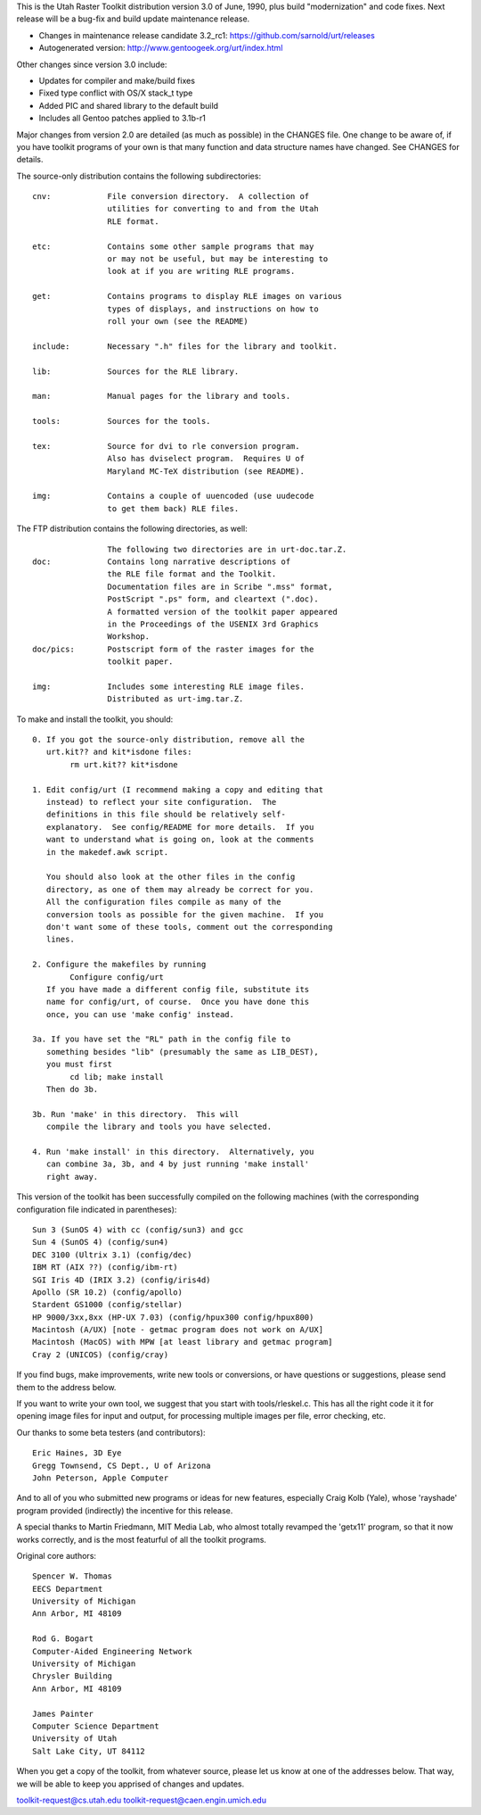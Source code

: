 This is the Utah Raster Toolkit distribution version 3.0 of June, 1990, 
plus build "modernization" and code fixes.  Next release will be a bug-fix 
and build update maintenance release.

* Changes in maintenance release candidate 3.2_rc1: https://github.com/sarnold/urt/releases
* Autogenerated version: http://www.gentoogeek.org/urt/index.html

Other changes since version 3.0 include:

* Updates for compiler and make/build fixes
* Fixed type conflict with OS/X stack_t type
* Added PIC and shared library to the default build
* Includes all Gentoo patches applied to 3.1b-r1

Major changes from version 2.0 are detailed (as much as possible) in the
CHANGES file.  One change to be aware of, if you have toolkit programs
of your own is that many function and data structure names have
changed.  See CHANGES for details.

The source-only distribution contains the following subdirectories::

	cnv:		File conversion directory.  A collection of
			utilities for converting to and from the Utah
			RLE format.

	etc:		Contains some other sample programs that may
			or may not be useful, but may be interesting to
			look at if you are writing RLE programs.

	get:		Contains programs to display RLE images on various
			types of displays, and instructions on how to
			roll your own (see the README)

	include:	Necessary ".h" files for the library and toolkit.

	lib:		Sources for the RLE library.

	man:		Manual pages for the library and tools.

	tools:		Sources for the tools.

	tex:		Source for dvi to rle conversion program.
			Also has dviselect program.  Requires U of
			Maryland MC-TeX distribution (see README).

	img:		Contains a couple of uuencoded (use uudecode
			to get them back) RLE files.

The FTP distribution contains the following directories, as well::

			The following two directories are in urt-doc.tar.Z.
	doc:		Contains long narrative descriptions of
			the RLE file format and the Toolkit.
			Documentation files are in Scribe ".mss" format,
			PostScript ".ps" form, and cleartext (".doc).
			A formatted version of the toolkit paper appeared
			in the Proceedings of the USENIX 3rd Graphics
			Workshop.
	doc/pics:	Postscript form of the raster images for the
			toolkit paper.

	img:		Includes some interesting RLE image files.
			Distributed as urt-img.tar.Z.

To make and install the toolkit, you should::

	0. If you got the source-only distribution, remove all the
	   urt.kit?? and kit*isdone files:
		rm urt.kit?? kit*isdone

	1. Edit config/urt (I recommend making a copy and editing that
	   instead) to reflect your site configuration.  The
	   definitions in this file should be relatively self-
	   explanatory.  See config/README for more details.  If you
	   want to understand what is going on, look at the comments
	   in the makedef.awk script.

	   You should also look at the other files in the config
	   directory, as one of them may already be correct for you.
	   All the configuration files compile as many of the
	   conversion tools as possible for the given machine.  If you
	   don't want some of these tools, comment out the corresponding
	   lines. 

	2. Configure the makefiles by running
		Configure config/urt
	   If you have made a different config file, substitute its
	   name for config/urt, of course.  Once you have done this
	   once, you can use 'make config' instead.

	3a. If you have set the "RL" path in the config file to
	   something besides "lib" (presumably the same as LIB_DEST),
	   you must first
		cd lib; make install
	   Then do 3b.

	3b. Run 'make' in this directory.  This will
	   compile the library and tools you have selected.

	4. Run 'make install' in this directory.  Alternatively, you
	   can combine 3a, 3b, and 4 by just running 'make install'
	   right away.

This version of the toolkit has been successfully compiled on the
following machines (with the corresponding configuration file
indicated in parentheses)::

	Sun 3 (SunOS 4) with cc (config/sun3) and gcc
	Sun 4 (SunOS 4) (config/sun4)
	DEC 3100 (Ultrix 3.1) (config/dec)
	IBM RT (AIX ??) (config/ibm-rt)
	SGI Iris 4D (IRIX 3.2) (config/iris4d)
	Apollo (SR 10.2) (config/apollo)
	Stardent GS1000 (config/stellar)
	HP 9000/3xx,8xx (HP-UX 7.03) (config/hpux300 config/hpux800)
	Macintosh (A/UX) [note - getmac program does not work on A/UX]
	Macintosh (MacOS) with MPW [at least library and getmac program]
	Cray 2 (UNICOS) (config/cray)

If you find bugs, make improvements, write new tools or conversions, 
or have questions or suggestions, please send them to the address below.

If you want to write your own tool, we suggest that you start with
tools/rleskel.c.  This has all the right code it it for opening image
files for input and output, for processing multiple images per file,
error checking, etc.

Our thanks to some beta testers (and contributors)::

	Eric Haines, 3D Eye
	Gregg Townsend, CS Dept., U of Arizona
	John Peterson, Apple Computer

And to all of you who submitted new programs or ideas for new
features, especially Craig Kolb (Yale), whose 'rayshade' program provided
(indirectly) the incentive for this release.

A special thanks to Martin Friedmann, MIT Media Lab, who almost
totally revamped the 'getx11' program, so that it now works correctly,
and is the most featurful of all the toolkit programs.

Original core authors::

	Spencer W. Thomas
	EECS Department
	University of Michigan
	Ann Arbor, MI 48109
	
	Rod G. Bogart
	Computer-Aided Engineering Network
	University of Michigan
	Chrysler Building
	Ann Arbor, MI 48109
	
	James Painter
	Computer Science Department
	University of Utah
	Salt Lake City, UT 84112

When you get a copy of the toolkit, from whatever source, please let us
know at one of the addresses below.  That way, we will be able to keep
you apprised of changes and updates.

toolkit-request@cs.utah.edu
toolkit-request@caen.engin.umich.edu
